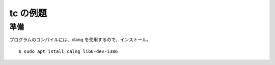 tc の例題
=========

準備
----

プログラムのコンパイルには、clang を使用するので、インストール。

::

  $ sudo apt istall calng lib6-dev-i386
  

